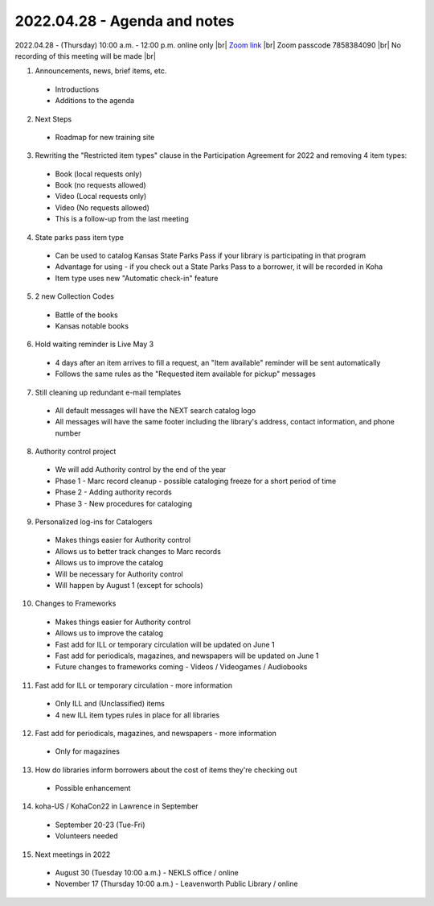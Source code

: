 2022.04.28 - Agenda and notes
=============================

2022.04.28 - (Thursday) 10:00 a.m. - 12:00 p.m. online only |br|
`Zoom link <https://kslib.zoom.us/j/94148257525?pwd=NytJdFE0NlJFV3poN2h4QzJnYWJ0dz09>`_ |br|
Zoom passcode 7858384090 |br|
No recording of this meeting will be made |br|


1. Announcements, news, brief items, etc.
  - Introductions
  - Additions to the agenda

2. Next Steps
  - Roadmap for new training site
  .. https://drive.google.com/file/d/1l_Ia2hKLAWPP3Ocypx6DEj6xb2Vdk30_/view?usp=sharing
  .. Creation - April-July
  .. Testing - August-September
  .. Evaluation - More creation - Modification - More testing

3. Rewriting the "Restricted item types" clause in the Participation Agreement for 2022 and removing 4 item types:
  - Book (local requests only)
  - Book (no requests allowed)
  - Video (Local requests only)
  - Video (No requests allowed)
  - This is a follow-up from the last meeting

4. State parks pass item type
  - Can be used to catalog Kansas State Parks Pass if your library is participating in that program
  - Advantage for using - if you check out a State Parks Pass to a borrower, it will be recorded in Koha
  - Item type uses new "Automatic check-in" feature

5. 2 new Collection Codes
  - Battle of the books
  - Kansas notable books

6. Hold waiting reminder is Live May 3
  - 4 days after an item arrives to fill a request, an "Item available" reminder will be sent automatically
  - Follows the same rules as the "Requested item available for pickup" messages

7. Still cleaning up redundant e-mail templates
  - All default messages will have the NEXT search catalog logo
  - All messages will have the same footer including the library's address, contact information, and phone number

8. Authority control project
  - We will add Authority control by the end of the year
  - Phase 1 - Marc record cleanup - possible cataloging freeze for a short period of time
  - Phase 2 - Adding authority records
  - Phase 3 - New procedures for cataloging

9. Personalized log-ins for Catalogers
  - Makes things easier for Authority control
  - Allows us to better track changes to Marc records
  - Allows us to improve the catalog
  - Will be necessary for Authority control
  - Will happen by August 1 (except for schools)

10. Changes to Frameworks
  - Makes things easier for Authority control
  - Allows us to improve the catalog
  - Fast add for ILL or temporary circulation will be updated on June 1
  - Fast add for periodicals, magazines, and newspapers will be updated on June 1
  - Future changes to frameworks coming - Videos / Videogames / Audiobooks

11. Fast add for ILL or temporary circulation - more information
  - Only ILL and (Unclassified) items
  - 4 new ILL item types rules in place for all libraries

12. Fast add for periodicals, magazines, and newspapers - more information
  - Only for magazines

13. How do libraries inform borrowers about the cost of items they're checking out
  - Possible enhancement

14. koha-US / KohaCon22 in Lawrence in September
  - September 20-23 (Tue-Fri)
  - Volunteers needed

15. Next meetings in 2022
  - August 30 (Tuesday 10:00 a.m.) - NEKLS office / online
  - November 17 (Thursday 10:00 a.m.) - Leavenworth Public Library / online

.. |ss| raw:: html

    <strike>

.. |se| raw:: html

    </strike>

.. |br| raw:: html

    <br />
